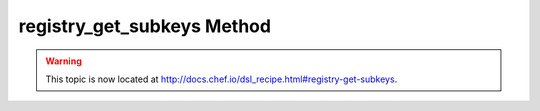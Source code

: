 =====================================================
registry_get_subkeys Method
=====================================================

.. warning:: This topic is now located at http://docs.chef.io/dsl_recipe.html#registry-get-subkeys.